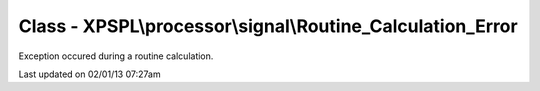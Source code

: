 .. processor/signal/routine_calculation_error.php generated using docpx on 02/01/13 07:27am


Class - XPSPL\\processor\\signal\\Routine_Calculation_Error
***********************************************************

Exception occured during a routine calculation.


Last updated on 02/01/13 07:27am
